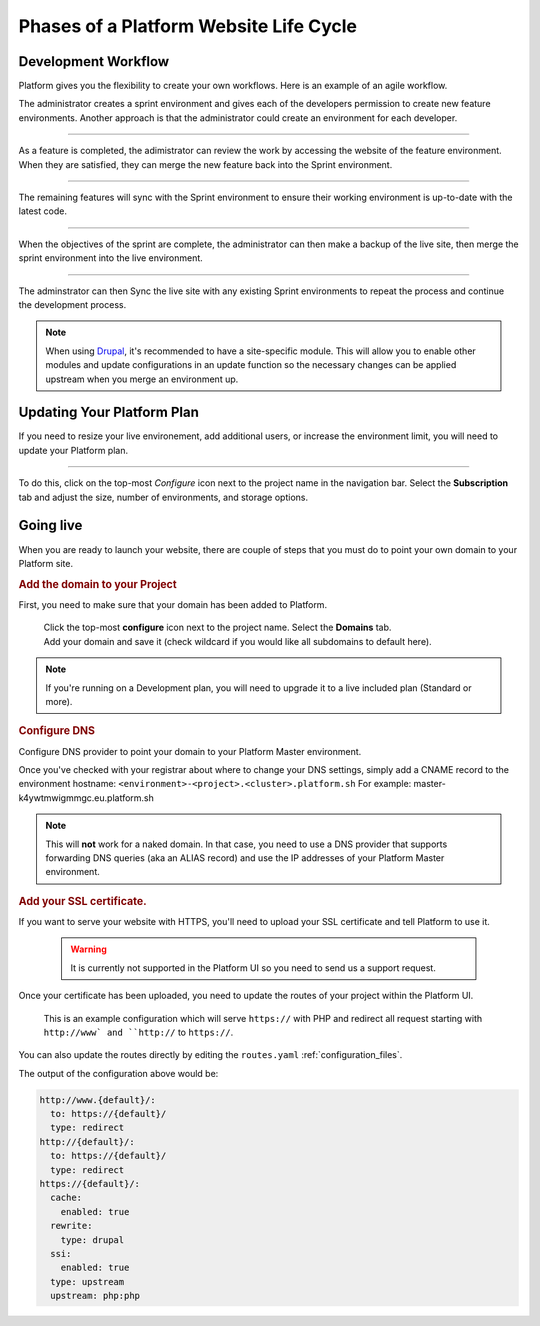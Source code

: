 Phases of a Platform Website Life Cycle
=======================================

Development Workflow
--------------------

Platform gives you the flexibility to create your own workflows. Here is an example of an agile workflow.

.. image:: /using-platform/images/branches.png
  :alt: Create Branches
  :align: left

The administrator creates a sprint environment and gives each of the developers permission to create new feature environments. Another approach is that the administrator could create an environment for each developer.

----

.. image:: /using-platform/images/merge.png
  :alt: Merge a feature
  :align: left

As a feature is completed, the adimistrator can review the work by accessing the website of the feature environment. When they are satisfied, they can merge the new feature back into the Sprint environment.

----

.. image:: /using-platform/images/sync.png
  :alt: Sync the update to other features
  :align: left

The remaining features will sync with the Sprint environment to ensure their working environment is up-to-date with the latest code.

----

.. image:: /using-platform/images/merge-live.png
  :alt: Merge to Live
  :align: left

When the objectives of the sprint are complete, the administrator can then make a backup of the live site, then merge the sprint environment into the live environment.

----

The adminstrator can then Sync the live site with any existing Sprint environments to repeat the process and continue the development process.

.. note::

  When using `Drupal <http://drupal.org>`_, it's recommended to have a site-specific module. This will allow you to enable other modules and update configurations in an update function so the necessary changes can be applied upstream when you merge an environment up.

Updating Your Platform Plan
---------------------------
If you need to resize your live environement, add additional users, or increase the environment limit, you will need to update your Platform plan.

---------

.. image:: /quick-start-guide/images/icon-configure.png
  :alt: Configure icon
  :align: left

To do this, click on the top-most *Configure* icon next to the project name in the navigation bar. Select the **Subscription** tab and adjust the size, number of environments, and storage options.

.. _launch:

Going live
----------

When you are ready to launch your website, there are couple of steps that you must do to point your own domain to your Platform site.

.. rubric:: Add the domain to your Project

First, you need to make sure that your domain has been added to Platform.

  .. image:: /quick-start-guide/images/icon-configure.png
    :alt: Configure icon
    :align: left

  | Click the top-most **configure** icon next to the project name. Select the **Domains** tab.
  | Add your domain and save it (check wildcard if you would like all subdomains to default here).

.. note::
  If you're running on a Development plan, you will need to upgrade it to a live included plan (Standard or more).

.. _dns:

.. rubric:: Configure DNS

Configure DNS provider to point your domain to your Platform Master environment.

Once you've checked with your registrar about where to change your DNS settings, simply add a CNAME record to the environment hostname: ``<environment>-<project>.<cluster>.platform.sh``
For example: master-k4ywtmwigmmgc.eu.platform.sh

.. note::
  This will **not** work for a naked domain. In that case, you need to use a DNS provider that supports forwarding DNS queries (aka an ALIAS record) and use the IP addresses of your Platform Master environment.

.. _ssl:

.. rubric:: Add your SSL certificate.

If you want to serve your website with HTTPS, you'll need to upload your SSL certificate and tell Platform to use it.

  .. warning::
    It is currently not supported in the Platform UI so you need to send us a support request.

Once your certificate has been uploaded, you need to update the routes of your project within the Platform UI.

.. figure:: /using-platform/images/routes-setup.png
  :alt: Routes Setup with SSL

  This is an example configuration which will serve ``https://`` with PHP and redirect all request starting with ``http://www` and ``http://`` to ``https://``.

You can also update the routes directly by editing the ``routes.yaml`` :ref:`configuration_files`. 

The output of the configuration above would be:

.. code-block:: console

  http://www.{default}/:
    to: https://{default}/
    type: redirect
  http://{default}/:
    to: https://{default}/
    type: redirect
  https://{default}/:
    cache:
      enabled: true
    rewrite:
      type: drupal
    ssi:
      enabled: true
    type: upstream
    upstream: php:php
